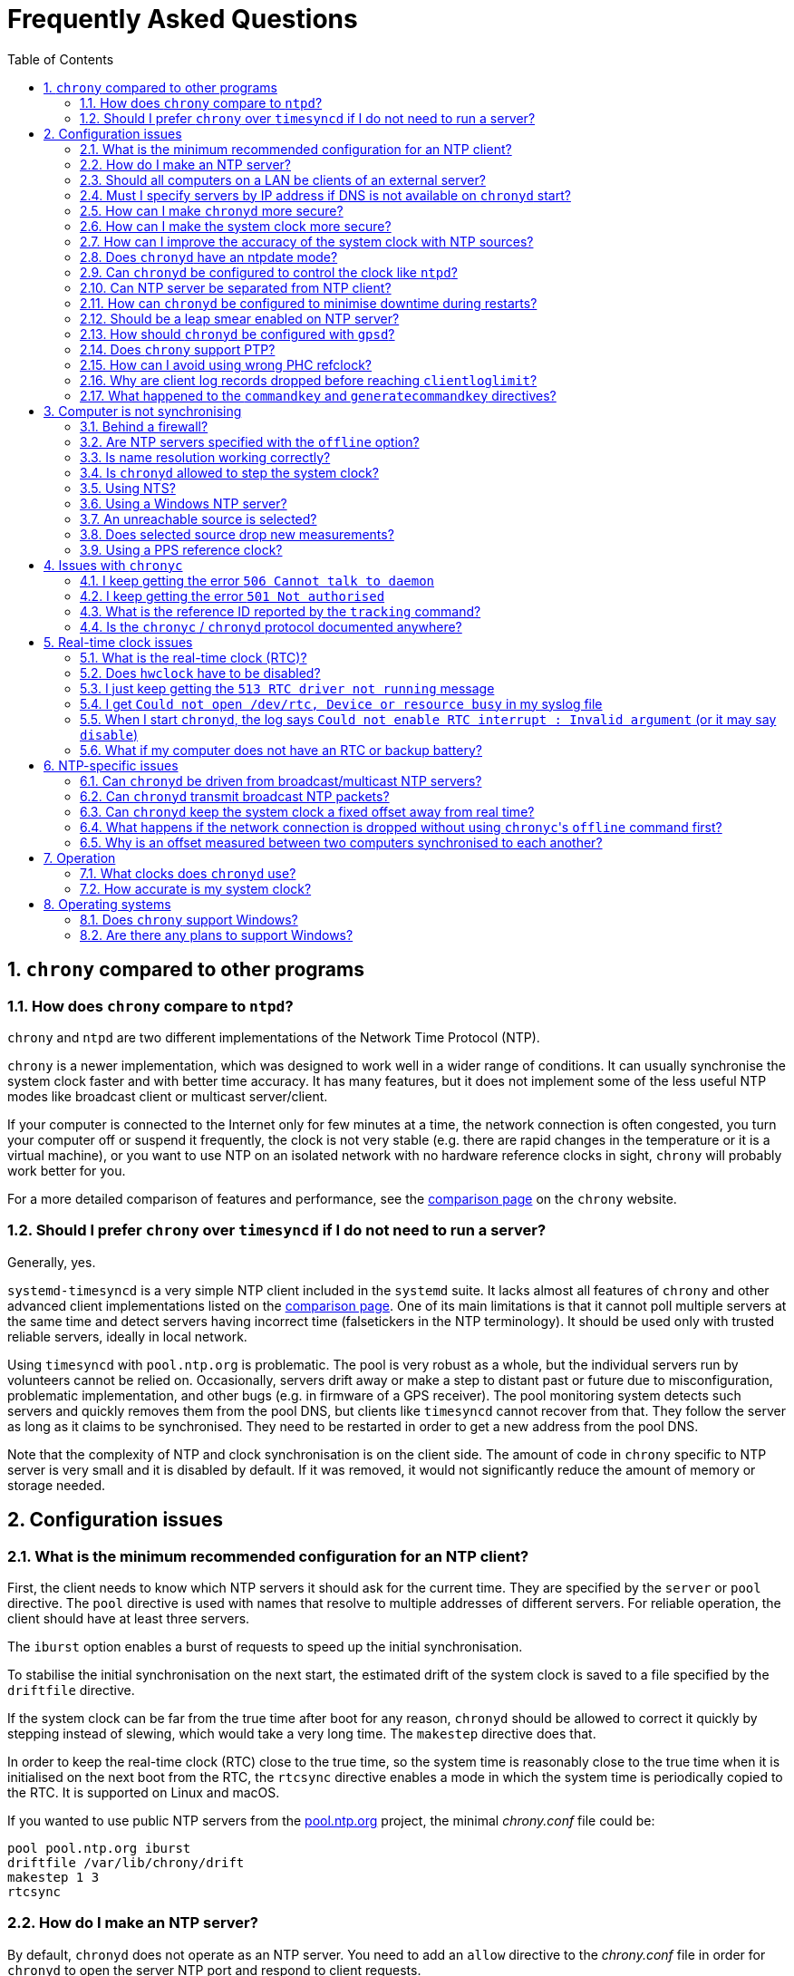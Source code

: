 // This file is part of chrony
//
// Copyright (C) Richard P. Curnow  1997-2003
// Copyright (C) Luke Valenta  2023
// Copyright (C) Miroslav Lichvar  2014-2016, 2020-2024
//
// This program is free software; you can redistribute it and/or modify
// it under the terms of version 2 of the GNU General Public License as
// published by the Free Software Foundation.
//
// This program is distributed in the hope that it will be useful, but
// WITHOUT ANY WARRANTY; without even the implied warranty of
// MERCHANTABILITY or FITNESS FOR A PARTICULAR PURPOSE.  See the GNU
// General Public License for more details.
//
// You should have received a copy of the GNU General Public License along
// with this program; if not, write to the Free Software Foundation, Inc.,
// 51 Franklin Street, Fifth Floor, Boston, MA  02110-1301, USA.

= Frequently Asked Questions
:toc:
:numbered:

== `chrony` compared to other programs

=== How does `chrony` compare to `ntpd`?

`chrony` and `ntpd` are two different implementations of the Network Time
Protocol (NTP).

`chrony` is a newer implementation, which was designed to work well in a wider
range of conditions. It can usually synchronise the system clock faster and
with better time accuracy. It has many features, but it does not implement some
of the less useful NTP modes like broadcast client or multicast server/client.

If your computer is connected to the Internet only for few minutes at a time,
the network connection is often congested, you turn your computer off or
suspend it frequently, the clock is not very stable (e.g. there are rapid
changes in the temperature or it is a virtual machine), or you want to use NTP
on an isolated network with no hardware reference clocks in sight, `chrony`
will probably work better for you.

For a more detailed comparison of features and performance, see the
https://chrony-project.org/comparison.html[comparison page] on the `chrony`
website.

=== Should I prefer `chrony` over `timesyncd` if I do not need to run a server?

Generally, yes.

`systemd-timesyncd` is a very simple NTP client included in the `systemd`
suite. It lacks almost all features of `chrony` and other advanced client
implementations listed on the
https://chrony-project.org/comparison.html[comparison page]. One of its main
limitations is that it cannot poll multiple servers at the same time and detect
servers having incorrect time (falsetickers in the NTP terminology). It should
be used only with trusted reliable servers, ideally in local network.

Using `timesyncd` with `pool.ntp.org` is problematic. The pool is very
robust as a whole, but the individual servers run by volunteers cannot be
relied on. Occasionally, servers drift away or make a step to distant past or
future due to misconfiguration, problematic implementation, and other bugs
(e.g. in firmware of a GPS receiver). The pool monitoring system detects such
servers and quickly removes them from the pool DNS, but clients like
`timesyncd` cannot recover from that. They follow the server as long as it
claims to be synchronised. They need to be restarted in order to get a new
address from the pool DNS.

Note that the complexity of NTP and clock synchronisation is on the client
side. The amount of code in `chrony` specific to NTP server is very small and
it is disabled by default. If it was removed, it would not significantly reduce
the amount of memory or storage needed.

== Configuration issues

=== What is the minimum recommended configuration for an NTP client?

First, the client needs to know which NTP servers it should ask for the current
time. They are specified by the `server` or `pool` directive. The `pool`
directive is used with names that resolve to multiple addresses of different
servers. For reliable operation, the client should have at least three servers.

The `iburst` option enables a burst of requests to speed up the initial
synchronisation.

To stabilise the initial synchronisation on the next start, the estimated drift
of the system clock is saved to a file specified by the `driftfile` directive.

If the system clock can be far from the true time after boot for any reason,
`chronyd` should be allowed to correct it quickly by stepping instead of
slewing, which would take a very long time. The `makestep` directive does
that.

In order to keep the real-time clock (RTC) close to the true time, so the
system time is reasonably close to the true time when it is initialised on the
next boot from the RTC, the `rtcsync` directive enables a mode in which the
system time is periodically copied to the RTC. It is supported on Linux and
macOS.

If you wanted to use public NTP servers from the
https://www.pool.ntp.org/[pool.ntp.org] project, the minimal _chrony.conf_ file
could be:

----
pool pool.ntp.org iburst
driftfile /var/lib/chrony/drift
makestep 1 3
rtcsync
----

=== How do I make an NTP server?

By default, `chronyd` does not operate as an NTP server. You need to add an
`allow` directive to the _chrony.conf_ file in order for `chronyd` to open the
server NTP port and respond to client requests.

----
allow 192.168.1.0/24
----

An `allow` directive with no specified subnet allows access from all IPv4 and
IPv6 addresses.

=== Should all computers on a LAN be clients of an external server?

It depends on the requirements. Usually, the best configuration is to make one
computer the server, with the others as clients of it. Add a `local` directive
to the server's _chrony.conf_ file. This configuration will be better because

* the load on the external connection is less
* the load on the external NTP server(s) is less
* if your external connection goes down, the computers on the LAN
  will maintain a common time with each other.

=== Must I specify servers by IP address if DNS is not available on `chronyd` start?

No, `chronyd` will keep trying to resolve
the names specified by the `server`, `pool`, and `peer` directives in an
increasing interval until it succeeds. The `online` command can be issued from
`chronyc` to force `chronyd` to try to resolve the names immediately.

=== How can I make `chronyd` more secure?

If you do not need to use `chronyc`, or you want to run `chronyc` only
under the root or _chrony_ user (which can access `chronyd` through a Unix
domain socket), you can disable the IPv4 and IPv6 command sockets (by default
listening on localhost) by adding `cmdport 0` to the configuration file.

You can specify an unprivileged user with the `-u` option, or the `user`
directive in the _chrony.conf_ file, to which `chronyd` will switch after start
in order to drop root privileges. The configure script has a `--with-user`
option, which sets the default user. On Linux, `chronyd` needs to be compiled
with support for the `libcap` library. On other systems, `chronyd` forks into
two processes. The child process retains root privileges, but can only perform
a very limited range of privileged system calls on behalf of the parent.

Also, if `chronyd` is compiled with support for the Linux secure computing
(seccomp) facility, you can enable a system call filter with the `-F` option.
It will significantly reduce the kernel attack surface and possibly prevent
kernel exploits from the `chronyd` process if it is compromised. It is
recommended to enable the filter only when it is known to work on the version of
the system where `chrony` is installed as the filter needs to allow also system
calls made from libraries that `chronyd` is using (e.g. libc) and different
versions or implementations of the libraries might make different system calls.
If the filter is missing some system call, `chronyd` could be killed even in
normal operation.

=== How can I make the system clock more secure?

An NTP client synchronising the system clock to an NTP server is susceptible to
various attacks, which can break applications and network protocols relying on
accuracy of the clock (e.g. DNSSEC, Kerberos, TLS, WireGuard).

Generally, a man-in-the-middle (MITM) attacker between the client and server
can

* make fake responses, or modify real responses from the server, to create an
  arbitrarily large time and frequency offset, make the server appear more
  accurate, insert a leap second, etc.
* delay the requests and/or responses to create a limited time offset and
  temporarily also a limited frequency offset
* drop the requests or responses to prevent updates of the clock with new
  measurements
* redirect the requests to a different server

The attacks can be combined for a greater effect. The attacker can delay
packets to create a significant frequency offset first and then drop all
subsequent packets to let the clock quickly drift away from the true time.
The attacker might also be able to control the server's clock.

Some attacks cannot be prevented. Monitoring is needed for detection, e.g. the
reachability register in the `sources` report shows missing packets. The extent
to which the attacker can control the client's clock depends on its
configuration.

Enable authentication to prevent `chronyd` from accepting modified, fake, or
redirected packets. It can be enabled with a symmetric key specified by the
`key` option, or Network Time Security (NTS) by the `nts` option (supported
since `chrony` version 4.0). The server needs to support the selected
authentication mechanism. Symmetric keys have to be configured on both client
and server, and each client must have its own key (one per server).

The maximum offset that the attacker can insert in an NTP measurement by
delaying packets can be limited by the `maxdelay` option. The default value is
3 seconds. The measured delay is reported as the peer delay in the `ntpdata`
report and `measurements` log. Set the `maxdelay` option to a value larger than
the maximum value that is normally observed. Note that the delay can increase
significantly even when not under an attack, e.g. when the network is congested
or the routing has changed.

The maximum accepted change in time offset between clock updates can be limited
by the `maxchange` directive. Larger changes in the offset will be ignored or
cause `chronyd` to exit. Note that the attacker can get around this limit by
splitting the offset into multiple smaller offsets and/or creating a large
frequency offset. When this directive is used, `chronyd` will have to be
restarted after a successful attack. It will not be able to recover on its own.
It must not be restarted automatically (e.g. by the service manager).

The impact of a large accepted time offset can be reduced by disabling clock
steps, i.e. by not using the `makestep` and `initstepslew` directives. The
offset will be slowly corrected by speeding up or slowing down the clock at a
rate which can be limited by the `maxslewrate` directive. Disabling clock steps
completely is practical only if the clock cannot gain a larger error on its
own, e.g. when the computer is shut down or suspended, and the `maxslewrate`
limit is large enough to correct an expected error in an acceptable time. The
`rtcfile` directive with the `-s` option can be used to compensate for the RTC
drift.

A more practical approach is to enable `makestep` for a limited number of clock
updates (the 2nd argument of the directive) and limit the offset change in all
updates by the `maxchange` directive. The attacker will be able to make only a
limited step and only if the attack starts in a short window after booting the
computer, or when `chronyd` is restarted without the `-R` option.

The frequency offset can be limited by the `maxdrift` directive. The measured
frequency offset is reported in the drift file, `tracking` report, and
`tracking` log. Set `maxdrift` to a value larger than the maximum absolute
value that is normally observed. Note that the frequency of the clock can
change due to aging of the crystal, differences in calibration of the clock
source between reboots, migrated virtual machine, etc. A typical computer clock
has a drift smaller than 100 parts per million (ppm), but much larger drifts
are possible (e.g. in some virtual machines).

Use only trusted servers, which you expect to be well configured and managed,
using authentication for their own servers, etc. Use multiple servers, ideally
in different locations. The attacker will have to deal with a majority of the
servers in order to pass the source selection and update the clock with a large
offset. Use the `minsources` directive to increase the required number of
selectable sources to make the selection more robust.

Do not specify servers as peers. The symmetric mode is less secure than the
client/server mode. If not authenticated, it is vulnerable to off-path
denial-of-service attacks, and even when it is authenticated, it is still
susceptible to replay attacks.

Mixing of authenticated and unauthenticated servers should generally be
avoided. If mixing is necessary (e.g. for a more accurate and stable
synchronisation to a closer server which does not support authentication), the
authenticated servers should be configured as trusted and required to not allow
the unauthenticated servers to override the authenticated servers in the source
selection. Since `chrony` version 4.0, the selection options are enabled in
such a case automatically. This behaviour can be disabled or modified by the
`authselectmode` directive.

An example of a client configuration limiting the impact of the attacks could
be

----
server ntp1.example.net iburst nts maxdelay 0.1
server ntp2.example.net iburst nts maxdelay 0.2
server ntp3.example.net iburst nts maxdelay 0.05
server ntp4.example.net iburst nts maxdelay 0.1
server ntp5.example.net iburst nts maxdelay 0.1
minsources 3
maxchange 100 0 0
makestep 0.001 1
maxdrift 100
maxslewrate 100
driftfile /var/lib/chrony/drift
ntsdumpdir /var/lib/chrony
rtcsync
----

=== How can I improve the accuracy of the system clock with NTP sources?

Select NTP servers that are well synchronised, stable and close to your
network. It is better to use more than one server. Three or four is usually
recommended as the minimum, so `chronyd` can detect servers that serve false
time and combine measurements from multiple sources.

If you have a network card with hardware timestamping supported on Linux, it
can be enabled by the `hwtimestamp` directive. It should make local receive and
transmit timestamps of NTP packets much more stable and accurate.

The `server` directive has some useful options: `minpoll`, `maxpoll`,
`polltarget`, `maxdelay`, `maxdelayratio`, `maxdelaydevratio`, `xleave`,
`filter`.

The first three options set the minimum and maximum allowed polling interval,
and how should be the actual interval adjusted in the specified range. Their
default values are 6 (64 seconds) for `minpoll`, 10 (1024 seconds) for
`maxpoll` and 8 (samples) for `polltarget`. The default values should be used
for general servers on the Internet. With your own NTP servers, or if you have
permission to poll some servers more frequently, setting these options for
shorter polling intervals might significantly improve the accuracy of the
system clock.

The optimal polling interval depends mainly on two factors, stability of the
network latency and stability of the system clock (which mainly depends on the
temperature sensitivity of the crystal oscillator and the maximum rate of the
temperature change).

Generally, if the `sourcestats` command usually reports a small number of
samples retained for a source (e.g. fewer than 16), a shorter polling interval
should be considered. If the number of samples is usually at the maximum of 64,
a longer polling interval might work better.

An example of the directive for an NTP server on the Internet that you are
allowed to poll frequently could be

----
server ntp.example.net minpoll 4 maxpoll 6 polltarget 16
----

An example using shorter polling intervals with a server located in the same
LAN could be

----
server ntp.local minpoll 2 maxpoll 4 polltarget 30
----

The maxdelay options are useful to ignore measurements with an unusually large
delay (e.g. due to congestion in the network) and improve the stability of the
synchronisation. The `maxdelaydevratio` option could be added to the example
with local NTP server

----
server ntp.local minpoll 2 maxpoll 4 polltarget 30 maxdelaydevratio 2
----

If your server supports the interleaved mode (e.g. it is running `chronyd`),
the `xleave` option should be added to the `server` directive to enable the
server to provide the client with more accurate transmit timestamps (kernel or
preferably hardware). For example:

----
server ntp.local minpoll 2 maxpoll 4 xleave
----

When combined with local hardware timestamping, good network switches, and even
shorter polling intervals, a sub-microsecond accuracy and stability of a few
tens of nanoseconds might be possible. For example:

----
server ntp.local minpoll 0 maxpoll 0 xleave
hwtimestamp eth0
----

For best stability, the CPU should be running at a constant frequency (i.e.
disabled power saving and performance boosting). Energy-Efficient Ethernet
(EEE) should be disabled in the network. The switches should be configured to
prioritize NTP packets, especially if the network is expected to be heavily
loaded. The `dscp` directive can be used to set the Differentiated Services
Code Point in transmitted NTP packets if needed.

If it is acceptable for NTP clients in the network to send requests at a high
rate, a sub-second polling interval can be specified. A median filter
can be enabled in order to update the clock at a reduced rate with more stable
measurements. For example:

----
server ntp.local minpoll -6 maxpoll -6 filter 15 xleave
hwtimestamp eth0 minpoll -6
----

Since `chrony` version 4.3, the minimum `minpoll` is -7 and a filter using a
long-term estimate of a delay quantile can be enabled by the `maxdelayquant`
option to replace the default `maxdelaydevratio` filter, which is sensitive to
outliers corrupting the minimum delay. For example:

----
server ntp.local minpoll -7 maxpoll -7 filter 31 maxdelayquant 0.3 xleave
----

Since version 4.2, `chronyd` supports an NTPv4
extension field containing an additional timestamp to enable frequency transfer
and significantly improve stability of synchronisation. It can be enabled by
the `extfield F323` option. For example:

----
server ntp.local minpoll 0 maxpoll 0 xleave extfield F323
----

Since version 4.5, `chronyd` can apply corrections from PTP one-step end-to-end
transparent clocks (e.g. network switches) to significantly improve accuracy of
synchronisation in local networks. It requires the PTP transport to be enabled
by the `ptpport` directive, HW timestamping, and the `extfield F324` option.
For example:

----
server ntp.local minpoll -4 maxpoll -4 xleave extfield F323 extfield F324 port 319
ptpport 319
hwtimestamp eth0 minpoll -4
----

=== Does `chronyd` have an ntpdate mode?

Yes. With the `-q` option `chronyd` will set the system clock once and exit.
With the `-Q` option it will print the measured offset without setting the
clock. If you do not want to use a configuration file, NTP servers can be
specified on the command line. For example:

----
# chronyd -q 'pool pool.ntp.org iburst'
----

The command above would normally take about 5 seconds if the servers were
well synchronised and responding to all requests. If not synchronised or
responding, it would take about 10 seconds for `chronyd` to give up and exit
with a non-zero status. A faster configuration is possible. A single server can
be used instead of four servers, the number of measurements can be reduced with
the `maxsamples` option to one (supported since `chrony` version 4.0), and a
timeout can be specified with the `-t` option. The following command would take
only up to about one second.

----
# chronyd -q -t 1 'server pool.ntp.org iburst maxsamples 1'
----

It is not recommended to run `chronyd` with the `-q` option periodically (e.g.
from a cron job) as a replacement for the daemon mode, because it performs
significantly worse (e.g. the clock is stepped and its frequency is not
corrected). If you must run it this way and you are using a public NTP server,
make sure `chronyd` does not always start around the first second of a minute,
e.g. by adding a random sleep before the `chronyd` command. Public servers
typically receive large bursts of requests around the first second as there is
a large number of NTP clients started from cron with no delay.

=== Can `chronyd` be configured to control the clock like `ntpd`?

It is not possible to perfectly emulate `ntpd`, but there are some options that
can configure `chronyd` to behave more like `ntpd` if there is a reason to
prefer that.

In the following example the `minsamples` directive slows down the response to
changes in the frequency and offset of the clock. The `maxslewrate` and
`corrtimeratio` directives reduce the maximum frequency error due to an offset
correction and the `maxdrift` directive reduces the maximum assumed frequency
error of the clock. The `makestep` directive enables a step threshold and the
`maxchange` directive enables a panic threshold. The `maxclockerror` directive
increases the minimum dispersion rate.

----
minsamples 32
maxslewrate 500
corrtimeratio 100
maxdrift 500
makestep 0.128 -1
maxchange 1000 1 1
maxclockerror 15
----

Note that increasing `minsamples` might cause the offsets in the `tracking` and
`sourcestats` reports/logs to be significantly smaller than the actual offsets
and be unsuitable for monitoring.

=== Can NTP server be separated from NTP client?

Yes, it is possible to run multiple instances of `chronyd` on a computer at the
same time. One can operate primarily as an NTP client to synchronise the system
clock and another as a server for other computers. If they use the same
filesystem, they need to be configured with different pidfiles, Unix domain
command sockets, and any other file or directory specified in the configuration
file. If they run in the same network namespace, they need to use different NTP
and command ports, or bind the ports to different addresses or interfaces.

The server instance should be started with the `-x` option to prevent it from
adjusting the system clock and interfering with the client instance. It can be
configured as a client to synchronise its NTP clock to other servers, or the
client instance running on the same computer. In the latter case, the `copy`
option (added in `chrony` version 4.1) can be used to assume the reference ID
and stratum of the client instance, which enables detection of synchronisation
loops with its own clients.

On Linux, starting with `chrony` version 4.0, it is possible to run multiple
server instances sharing a port to better utilise multiple cores of the CPU.
Note that for rate limiting and client/server interleaved mode to work well
it is necessary that all packets received from the same address are handled by
the same server instance.

An example configuration of the client instance could be

----
pool pool.ntp.org iburst
allow 127.0.0.1
port 11123
driftfile /var/lib/chrony/drift
makestep 1 3
rtcsync
----

and configuration of the first server instance could be

----
server 127.0.0.1 port 11123 minpoll 0 maxpoll 0 copy
allow
cmdport 11323
bindcmdaddress /var/run/chrony/chronyd-server1.sock
pidfile /var/run/chronyd-server1.pid
driftfile /var/lib/chrony/drift-server1
----

=== How can `chronyd` be configured to minimise downtime during restarts?

The `dumpdir` directive in _chrony.conf_ provides `chronyd` a location to save
a measurement history of the sources it uses when the service exits. The `-r`
option then enables `chronyd` to load state from the dump files, reducing the
synchronisation time after a restart.

Similarly, the `ntsdumpdir` directive provides a location for `chronyd` to save
NTS cookies received from the server to avoid making a NTS-KE request when
`chronyd` is started. When operating as an NTS server, `chronyd` also saves
cookies keys to this directory to allow clients to continue to use the old keys
after a server restart for a more seamless experience.

On Linux systems,
https://www.freedesktop.org/software/systemd/man/latest/sd_listen_fds.html[systemd
socket activation] provides a mechanism to reuse server sockets across
`chronyd` restarts, so that client requests will be buffered until the service
is again able to handle the requests. This allows for zero-downtime service
restarts, simplified dependency logic at boot, and on-demand service spawning
(for instance, for separated server `chronyd` instances run with the `-x`
flag).

Socket activation is supported since `chrony` version 4.5.
The service manager (systemd) creates sockets and
passes file descriptors to them to the process via the `LISTEN_FDS` environment
variable. Before opening new sockets, `chronyd` first checks for and attempts
to reuse matching sockets passed from the service manager. For instance, if an
IPv4 datagram socket bound on `bindaddress` and `port` is available, it will be
used by the NTP server to accept incoming IPv4 requests.

An example systemd socket unit is below, where `chronyd` is configured with
`bindaddress 0.0.0.0`, `bindaddress ::`, `port 123`, and `ntsport 4460`.

----
[Unit]
Description=chronyd server sockets

[Socket]
Service=chronyd.service
# IPv4 NTP server
ListenDatagram=0.0.0.0:123
# IPv6 NTP server
ListenDatagram=[::]:123
# IPv4 NTS-KE server
ListenStream=0.0.0.0:4460
# IPv6 NTS-KE server
ListenStream=[::]:4460
BindIPv6Only=ipv6-only

[Install]
WantedBy=sockets.target
----

=== Should be a leap smear enabled on NTP server?

With the `smoothtime` and `leapsecmode` directives it is possible to enable a
server leap smear in order to hide leap seconds from clients and force them to
follow a slow server's adjustment instead.

This feature should be used only in local networks and only when necessary,
e.g. when the clients cannot be configured to handle the leap seconds as
needed, or their number is so large that configuring them all would be
impractical. The clients should use only one leap-smearing server, or multiple
identically configured leap-smearing servers. Note that some clients can get
leap seconds from other sources (e.g. with the `leapsectz` directive in
`chrony`) and they will not work correctly with a leap smearing server.

=== How should `chronyd` be configured with `gpsd`?

A GPS or other GNSS receiver can be used as a reference clock with `gpsd`. It
can work as one or two separate time sources for each connected receiver. The
first time source is based on timestamping of messages sent by the receiver.
Typically, it is accurate to milliseconds. The other source is much more
accurate. It is timestamping a pulse-per-second (PPS) signal, usually connected
to a serial port (e.g. DCD pin) or GPIO pin.

If the PPS signal is connected to the serial port which is receiving messages
from the GPS/GNSS receiver, `gpsd` should detect and use it automatically. If
it is connected to a GPIO pin, or another serial port, the PPS device needs to
be specified on the command line as an additional data source. On Linux, the
`ldattach` utility can be used to create a PPS device for a serial device.

The PPS-based time source provided by `gpsd` is available as a `SHM 1`
refclock, or other odd number if `gpsd` is configured with multiple receivers,
and also as `SOCK /var/run/chrony.DEV.sock` where `DEV` is the name of the
serial device (e.g. ttyS0).

The message-based time source is available as a `SHM 0` refclock (or other even
number) and since `gpsd` version 3.25 also as
`SOCK /var/run/chrony.clk.DEV.sock` where `DEV` is the name of the serial
device.

The SOCK refclocks should be preferred over SHM for better security
(the shared memory segment needs to be created by `chronyd` or `gpsd` with an
expected owner and permissions before an untrusted application or user has a
chance to create its own in order to feed `chronyd` with false measurements).
`gpsd` needs to be started after `chronyd` in order to connect to the socket.

With `chronyd` and `gpsd` both supporting PPS, there are two different
recommended configurations:

----
# First option
refclock SOCK /var/run/chrony.ttyS0.sock refid GPS

# Second option
refclock PPS /dev/pps0 lock NMEA refid GPS
refclock SOCK /var/run/chrony.clk.ttyS0.sock offset 0.5 delay 0.1 refid NMEA noselect
----

They both have some advantages:

* `SOCK` can be more accurate than `PPS` if `gpsd` corrects for the
  sawtooth error provided by the receiver in serial data
* `PPS` can be used with higher PPS rates (specified by the `rate` option),
  but it requires a second refclock or another time source to pair pulses
  with seconds, and the `SOCK` offset needs to be specified
  <<using-pps-refclock,correctly>> to compensate for the message delay, while
  `gpsd` can apply HW-specific information

If the PPS signal is not available, or cannot be used for some reason, the only
option is the message-based timing

----
refclock SOCK /var/run/chrony.clk.ttyS0.sock offset 0.5 delay 0.1 refid GPS
----

or the SHM equivalent if using `gpsd` version before 3.25

----
refclock SHM 0 offset 0.5 delay 0.1 refid GPS
----

=== Does `chrony` support PTP?

No, the Precision Time Protocol (PTP) is not supported as a protocol for
synchronisation of clocks and there are no plans
to support it. It is a complex protocol, which shares some issues with the
NTP broadcast mode. One of the main differences between NTP and PTP is that PTP
was designed to be easily supported in hardware (e.g. network switches and
routers) in order to make more stable and accurate measurements. PTP relies on
the hardware support. NTP does not rely on any support in the hardware, but if
it had the same support as PTP, it could perform equally well.

On Linux, `chrony` supports hardware clocks that some NICs have for PTP. They
are called PTP hardware clocks (PHC). They can be used as reference clocks
(specified by the `refclock` directive) and for hardware timestamping of NTP
packets (enabled by the `hwtimestamp` directive) if the NIC can timestamp other
packets than PTP, which is usually the case at least for transmitted packets.
The `ethtool -T` command can be used to verify the timestamping support.

As an experimental feature added in version 4.2, `chrony` can use PTP as a
transport for NTP messages (NTP over PTP) to enable hardware timestamping on
hardware which can timestamp PTP packets only. It can be enabled by the
`ptpport` directive. Since version 4.5, `chrony` can also apply corrections
provided by PTP one-step end-to-end transparent clocks to reach the accuracy of
ordinary PTP clocks. The application of PTP corrections can be enabled by the
`extfield F324` option.

=== How can I avoid using wrong PHC refclock?

If your system has multiple PHC devices, normally named by `udev` as
_/dev/ptp0_, _/dev/ptp1_, and so on, their order can change randomly across
reboots depending on the order of initialisation of their drivers. If a PHC
refclock is specified by this name, `chronyd` could be using a wrong refclock
after reboot. To prevent that, you can configure `udev` to create a stable
symlink for `chronyd` with a rule like this (e.g. written to
_/etc/udev/rules.d/80-phc.rules_):

----
KERNEL=="ptp[0-9]*", DEVPATH=="/devices/pci0000:00/0000:00:01.2/0000:02:00.0/ptp/*", SYMLINK+="ptp-i350-1"
----

You can get the full _DEVPATH_ of an existing PHC device with the `udevadm
info` command. You will need to execute the `udevadm trigger` command, or
reboot the system, for these changes to take effect.

=== Why are client log records dropped before reaching `clientloglimit`?

The number of dropped client log records reported by the `serverstats` command
can be increasing before the number of clients reported by the `clients` command
reaches the maximum value corresponding to the memory limit set by the
`clientloglimit` directive.

This is due to the design of the data structure keeping the client records. It
is a hash table which can store only up to 16 colliding addresses per slot. If
a slot has more collisions and the table already has the maximum size, the
oldest record will be dropped and replaced by the new client.

Note that the size of the table is always a power of two and it can only grow.
The limit set by the `clientloglimit` directive takes into account that two
copies of the table exist when it is being resized. This means the actual
memory usage reported by `top` and other utilities can be significantly smaller
than the limit even when the maximum number of records is used.

The absolute maximum number of client records kept at the same time is
16777216.

=== What happened to the `commandkey` and `generatecommandkey` directives?

They were removed in version 2.2. Authentication is no longer supported in the
command protocol. Commands that required authentication are now allowed only
through a Unix domain socket, which is accessible only by the root and _chrony_
users. If you need to configure `chronyd` remotely or locally without the root
password, please consider using ssh and/or sudo to run `chronyc` under the root
or _chrony_ user on the host where `chronyd` is running.

== Computer is not synchronising

This is the most common problem. There are a number of reasons, see the
following questions.

=== Behind a firewall?

Check the `Reach` value printed by the ``chronyc``'s `sources` command. If it
is zero, it means `chronyd` did not get any valid responses from the NTP server
you are trying to use. If there is a firewall between you and the server, the
requests sent to the UDP port 123 of the server or responses sent back from
the port might be blocked. Try using a tool like `wireshark` or `tcpdump` to
see if you are getting any responses from the server.

When `chronyd` is receiving responses from the servers, the output of the
`sources` command issued few minutes after `chronyd` start might look like
this:

----
MS Name/IP address         Stratum Poll Reach LastRx Last sample
===============================================================================
^* ntp1.example.net              2   6   377    34   +484us[ -157us] +/-   30ms
^- ntp2.example.net              2   6   377    34    +33ms[  +32ms] +/-   47ms
^+ ntp3.example.net              3   6   377    35  -1397us[-2033us] +/-   60ms
----

=== Are NTP servers specified with the `offline` option?

Check that the ``chronyc``'s `online` and `offline` commands are used
appropriately (e.g. in the system networking scripts). The `activity` command
prints the number of sources that are currently online and offline. For
example:

----
200 OK
3 sources online
0 sources offline
0 sources doing burst (return to online)
0 sources doing burst (return to offline)
0 sources with unknown address
----

=== Is name resolution working correctly?

NTP servers specified by their hostname (instead of an IP address) have to have
their names resolved before `chronyd` can send any requests to them. If the
`activity` command prints a non-zero number of sources with unknown address,
there is an issue with the resolution. Typically, a DNS server is specified in
_/etc/resolv.conf_. Make sure it is working correctly.

Since `chrony` version 4.0, you can run `chronyc -N sources -a` command to
print all sources, even those that do not have a known address yet, with their
names as they were specified in the configuration. This can be useful to verify
that the names specified in the configuration are used as expected.

When DNSSEC is enabled, it will not work until the time is synchronized, as it
requires validating a signature timestamp and its expiration date, so if the
system time is too far in the future or the past DNSSEC validation will fail and
`chronyd` will be unable to resolve the address of the NTP server. In such cases,
if hostnames are the only options and bare IP addresses cannot be used, DNSSEC
can be disabled for `chronyd` using resolver-specific mechanisms, if available,
although of course that means losing the protection afforded by DNSSEC.
For example, when using systemd-resolved, the `SYSTEMD_NSS_RESOLVE_VALIDATE=0`
environment variable can be set, for example in the `chronyd` systemd unit via
`Environment=SYSTEMD_NSS_RESOLVE_VALIDATE=0`.

=== Is `chronyd` allowed to step the system clock?

By default, `chronyd` adjusts the clock gradually by slowing it down or
speeding it up. If the clock is too far from the true time, it will take
a long time to correct the error. The `System time` value printed by the
``chronyc``'s `tracking` command is the remaining correction that needs to be
applied to the system clock.

The `makestep` directive can be used to allow `chronyd` to step the clock. For
example, if _chrony.conf_ had

----
makestep 1 3
----

the clock would be stepped in the first three updates if its offset was larger
than one second. Normally, it is recommended to allow the step only in the first
few updates, but in some cases (e.g. a computer without an RTC or virtual
machine which can be suspended and resumed with an incorrect time) it might be
necessary to allow the step on any clock update. The example above would change
to

----
makestep 1 -1
----

=== Using NTS?

The Network Time Security (NTS) mechanism uses Transport Layer Security (TLS)
to establish the keys needed for authentication of NTP packets.

Run the `authdata` command to check whether the key establishment was
successful:

----
# chronyc -N authdata
Name/IP address             Mode KeyID Type KLen Last Atmp  NAK Cook CLen
=========================================================================
ntp1.example.net             NTS     1   15  256  33m    0    0    8  100
ntp2.example.net             NTS     1   15  256  33m    0    0    8  100
ntp3.example.net             NTS     1   15  256  33m    0    0    8  100
----

The KeyID, Type, and KLen columns should have non-zero values. If they are
zero, check the system log for error messages from `chronyd`. One possible
cause of failure is a firewall blocking the client's connection to the server's
TCP port 4460.

Another possible cause of failure is a certificate that is failing to verify
because the client's clock is wrong. This is a chicken-and-egg problem with NTS.
You might need to manually correct the date, or temporarily disable NTS, in
order to get NTS working. If your computer has an RTC and it is backed up by a
good battery, this operation should be needed only once, assuming the RTC will
be set periodically with the `rtcsync` directive, or compensated with the
`rtcfile` directive and the `-s` option.

If the computer does not have an RTC or battery, you can use the `-s` option
without `rtcfile` directive to restore time of the last shutdown or reboot from
the drift file. The clock will start behind the true time, but if the computer
was not shut down for too long and the server's certificate was not renewed too
close to its expiration, it should be sufficient for the time checks to
succeed.

If you run your own server, you can use a self-signed certificate covering
all dates where the client can start (e.g. years 1970-2100). The certificate
needs to be installed on the client and specified with the `ntstrustedcerts`
directive. The server can have multiple names and certificates. To avoid
trusting a certificate for too long, a new certificate can be added to the
server periodically (e.g. once per year) and the client can have the server
name and trusted certificate updated automatically (e.g. using a package
repository, or a cron script downloading the files directly from the server
over HTTPS). A client that was shut down for years will still be able to
synchronise its clock and perform the update as long as the server keeps
the old certificate.

As a last resort, you can disable the time checks by the `nocerttimecheck`
directive. This has some important security implications. To reduce the
security risk, you can use the `nosystemcert` and `ntstrustedcerts` directives
to disable the system's default trusted certificate authorities and trust only
a minimal set of selected authorities needed to validate the certificates of
used NTP servers.

=== Using a Windows NTP server?

A common issue with Windows NTP servers is that they report a very large root
dispersion (e.g. three seconds or more), which causes `chronyd` to ignore the
server for being too inaccurate. The `sources` command might show a valid
measurement, but the server is not selected for synchronisation. You can check
the root dispersion of the server with the ``chronyc``'s `ntpdata` command.

The `maxdistance` value needs to be increased in _chrony.conf_ to enable
synchronisation to such a server. For example:

----
maxdistance 16.0
----

=== An unreachable source is selected?

When `chronyd` is configured with multiple time sources, it tries to select the
most accurate and stable sources for synchronisation of the system clock. They
are marked with the _*_ or _+_ symbol in the report printed by the `sources`
command.

When the best source (marked with the _*_ symbol) becomes unreachable (e.g. NTP
server stops responding), `chronyd` will not immediately switch
to the second best source in an attempt to minimise the error of the clock. It
will let the clock run free for as long as its estimated error (in terms of
root distance) based on previous measurements is smaller than the estimated
error of the second source, and there is still an interval which contains some
measurements from both sources.

If the first source was significantly better than the second source, it can
take many hours before the second source is selected, depending on its polling
interval. You can force a faster reselection by increasing the clock error rate
(`maxclockerror` directive), shortening the polling interval (`maxpoll`
option), or reducing the number of samples (`maxsamples` option).

=== Does selected source drop new measurements?

`chronyd` can drop a large number of successive NTP measurements if they are
not passing some of the NTP tests. The `sources` command can report for a
selected source the fully-reachable value of 377 in the Reach column and at the
same time a LastRx value that is much larger than the current polling interval.
If the source is online, this indicates that a number of measurements was
dropped. You can use the `ntpdata` command to check the NTP tests for the last
measurement. Usually, it is the test C which fails.

This can be an issue when there is a long-lasting increase in the measured
delay, e.g. due to a routing change in the network. Unfortunately, `chronyd`
does not know for how long it should wait for the delay to come back to the
original values, or whether it is a permanent increase and it should start from
scratch.

The test C is an adaptive filter. It can take many hours before it accepts
a measurement with the larger delay, and even much longer before it drops all
measurements with smaller delay, which determine an expected delay used by the
test. You can use the `reset sources` command to drop all measurements
immediately (available in chrony 4.0 and later). If this issue happens
frequently, you can effectively disable the test by setting the
`maxdelaydevratio` option to a very large value (e.g. 1000000), or speed up the
recovery by increasing the clock error rate with the `maxclockerror` directive.

[[using-pps-refclock]]
=== Using a PPS reference clock?

A pulse-per-second (PPS) reference clock requires a non-PPS time source to
determine which second of UTC corresponds to each pulse. If it is another
reference clock specified with the `lock` option in the `refclock` directive,
the offset between the two reference clocks must be smaller than 0.4 seconds
(0.2 seconds with `chrony` versions before 4.1) in
order for the PPS reference clock to work. With NMEA reference clocks it is
common to have a larger offset. It needs to be corrected with the `offset`
option.

One approach to find out a good value of the `offset` option is to configure
the reference clocks with the `noselect` option and compare them to an NTP
server. For example, if the `sourcestats` command showed

----
Name/IP Address            NP  NR  Span  Frequency  Freq Skew  Offset  Std Dev
==============================================================================
PPS0                        0   0     0     +0.000   2000.000     +0ns  4000ms
NMEA                       58  30   231    -96.494     38.406   +504ms  6080us
ntp1.example.net            7   3   200     -2.991     16.141   -107us   492us
----

the offset of the NMEA source would need to be increased by about 0.504
seconds. It does not have to be very accurate. As long as the offset of the
NMEA reference clock stays below the limit, the PPS reference clock should be
able to determine the seconds corresponding to the pulses and allow the samples
to be used for synchronisation.

== Issues with `chronyc`

=== I keep getting the error `506 Cannot talk to daemon`

When accessing `chronyd` remotely, make sure that the _chrony.conf_ file (on
the computer where `chronyd` is running) has a `cmdallow` entry for the
computer you are running `chronyc` on and an appropriate `bindcmdaddress`
directive. This is not necessary for localhost.

Perhaps `chronyd` is not running. Try using the `ps` command (e.g. on Linux,
`ps -auxw`) to see if it is running. Or try `netstat -a` and see if the UDP
port 323 is listening. If `chronyd` is not running, you might have a problem
with the way you are trying to start it (e.g. at boot time).

Perhaps you have a firewall set up in a way that blocks packets on the UDP
port 323. You need to amend the firewall configuration in this case.

=== I keep getting the error `501 Not authorised`

This error indicates that `chronyc` sent the command to `chronyd` using a UDP
socket instead of the Unix domain socket (e.g. _/var/run/chrony/chronyd.sock_),
which is required for some commands. For security reasons, only the root and
_chrony_ users are allowed to access the socket.

It is also possible that the socket does not exist. `chronyd` will not create
the socket if the directory has a wrong owner or permissions. In this case
there should be an error message from `chronyd` in the system log.

=== What is the reference ID reported by the `tracking` command?

The reference ID is a 32-bit value used in NTP to prevent synchronisation
loops.

In `chrony` versions before 3.0 it was printed in the
quad-dotted notation, even if the reference source did not actually have an
IPv4 address. For IPv4 addresses, the reference ID is equal to the address, but
for IPv6 addresses it is the first 32 bits of the MD5 sum of the address. For
reference clocks, the reference ID is the value specified with the `refid`
option in the `refclock` directive.

Since version 3.0, the reference ID is printed as a hexadecimal number to avoid
confusion with IPv4 addresses.

If you need to get the IP address of the current reference source, use the `-n`
option to disable resolving of IP addresses and read the second field (printed
in parentheses) on the `Reference ID` line.

=== Is the `chronyc` / `chronyd` protocol documented anywhere?

Only by the source code. See _cmdmon.c_ (`chronyd` side) and _client.c_
(`chronyc` side).

Note that this protocol is not compatible with the mode 6 or mode 7 protocol
supported by `ntpd`, i.e. the `ntpq` or `ntpdc` utility cannot be used to
monitor `chronyd`, and `chronyc` cannot be used to monitor `ntpd`.

== Real-time clock issues

=== What is the real-time clock (RTC)?

This is the clock which keeps the time even when your computer is turned off.
It is used to initialise the system clock on boot. It normally does not drift
more than few seconds per day.

There are two approaches how `chronyd` can work with it. One is to use the
`rtcsync` directive, which tells `chronyd` to enable a kernel mode which sets
the RTC from the system clock every 11 minutes. `chronyd` itself will not touch
the RTC. If the computer is not turned off for a long time, the RTC should
still be close to the true time when the system clock will be initialised from
it on the next boot.

The other option is to use the `rtcfile` directive, which tells `chronyd` to
monitor the rate at which the RTC gains or loses time. When `chronyd` is
started with the `-s` option on the next boot, it will set the system time from
the RTC and also compensate for the drift it has measured previously. The
`rtcautotrim` directive can be used to keep the RTC close to the true time, but
it is not strictly necessary if its only purpose is to set the system clock when
`chronyd` is started on boot. See the documentation for details.

=== Does `hwclock` have to be disabled?

The `hwclock` program is run by default in the boot and/or shutdown
scripts in some Linux installations. With the kernel RTC synchronisation
(`rtcsync` directive), the RTC will be set also every 11 minutes as long as the
system clock is synchronised. If you want to use ``chronyd``'s RTC monitoring
(`rtcfile` directive), it is important to disable `hwclock` in the shutdown
procedure. If you do not do that, it will overwrite the RTC with a new value, unknown
to `chronyd`. At the next reboot, `chronyd` started with the `-s` option will
compensate this (wrong) time with its estimate of how far the RTC has drifted
whilst the power was off, giving a meaningless initial system time.

There is no need to remove `hwclock` from the boot process, as long as `chronyd`
is started after it has run.

=== I just keep getting the `513 RTC driver not running` message

For the real-time clock support to work, you need the following three
things

* an RTC in your computer
* a Linux kernel with enabled RTC support
* an `rtcfile` directive in your _chrony.conf_ file

=== I get `Could not open /dev/rtc, Device or resource busy` in my syslog file

Some other program running on the system might be using the device.

=== When I start `chronyd`, the log says `Could not enable RTC interrupt : Invalid argument` (or it may say `disable`)

Your real-time clock hardware might not support the required ioctl requests:

* `RTC_UIE_ON`
* `RTC_UIE_OFF`

A possible solution could be to build the Linux kernel with support for software
emulation instead; try enabling the following configuration option when building
the Linux kernel:

* `CONFIG_RTC_INTF_DEV_UIE_EMUL`

=== What if my computer does not have an RTC or backup battery?

In this case you can still use the `-s` option to set the system clock to the
last modification time of the drift file, which should correspond to the system
time when `chronyd` was previously stopped. The initial system time will be
increasing across reboots and applications started after `chronyd` will not
observe backward steps.

== NTP-specific issues

=== Can `chronyd` be driven from broadcast/multicast NTP servers?

No, the broadcast/multicast client mode is not supported and there is currently
no plan to implement it. While this mode can simplify configuration
of clients in large networks, it is inherently less accurate and less secure
(even with authentication) than the ordinary client/server mode.

When configuring a large number of clients in a network, it is recommended to
use the `pool` directive with a DNS name which resolves to addresses of
multiple NTP servers. The clients will automatically replace the servers when
they become unreachable, or otherwise unsuitable for synchronisation, with new
servers from the pool.

Even with very modest hardware, an NTP server can serve time to hundreds of
thousands of clients using the ordinary client/server mode.

=== Can `chronyd` transmit broadcast NTP packets?

Yes, the `broadcast` directive can be used to enable the broadcast server mode
to serve time to clients in the network which support the broadcast client mode
(it is not supported in `chronyd`). Note that this mode should generally be
avoided. See the previous question.

=== Can `chronyd` keep the system clock a fixed offset away from real time?

Yes. Starting from version 3.0, an offset can be specified by the `offset`
option for all time sources in the _chrony.conf_ file.

=== What happens if the network connection is dropped without using ``chronyc``'s `offline` command first?

`chronyd` will keep trying to access the sources that it thinks are online, and
it will take longer before new measurements are actually made and the clock is
corrected when the network is connected again. If the sources were set to
offline, `chronyd` would make new measurements immediately after issuing the
`online` command.

Unless the network connection lasts only few minutes (less than the maximum
polling interval), the delay is usually not a problem, and it might be acceptable
to keep all sources online all the time.

=== Why is an offset measured between two computers synchronised to each another?

When two computers are synchronised to each other using the client/server or
symmetric NTP mode, there is an expectation that NTP measurements between the
two computers made on both ends show an average offset close to zero.

With `chronyd` that can be expected only when the interleaved mode is enabled
by the `xleave` option. Otherwise, `chronyd` will use different transmit
timestamps (e.g. daemon timestamp vs kernel timestamp) for serving time and
synchronisation of its own clock, which will cause the other computer to
measure a significant offset.

== Operation

=== What clocks does `chronyd` use?

There are several different clocks used by `chronyd`:

* *System clock:* software clock maintained by the kernel. It is the main clock
  used by applications running on the computer. It is synchronised by `chronyd`
  to its NTP clock, unless started with the *-x* option.
* *NTP clock:* software clock (virtual) based on the system clock and internal
  to `chronyd`. It keeps the best estimate of the true time according to the
  configured time sources, which is served to NTP clients unless time smoothing
  is enabled by the *smoothtime* directive. The *System time* value in the
  `tracking` report is the current offset between the system and NTP clock.
* *Real-time clock (RTC):* hardware clock keeping time even when the
  computer is turned off. It is used by the kernel to initialise the system
  clock on boot and also by `chronyd` to compensate for its measured drift if
  configured with the `rtcfile` directive and started with the `-s` option.
  The clock can be kept accurate only by stepping enabled by the `rtcsync` or
  `rtcautotrim` directive.
* *Reference clock:* hardware clock used as a time source. It is specified by
  the `refclock` directive.
* *NIC clock (also known as PTP hardware clock):* hardware clock timestamping
  packets received and transmitted by a network device specified by the
  *hwtimestamp* directive. The clock is expected to be running free. It is not
  synchronised by `chronyd`. Its offset is tracked relative to the NTP clock in
  order to convert the hardware timestamps.

=== How accurate is my system clock?

`chronyd` does not know how accurate really is the clock it is synchronizing.
Even if the measured offset of the clock is stable to nanoseconds, it could be
off by milliseconds due to asymmetric network delay, e.g. caused by asymmetric
routing or queuing delays in network switches. NTP provides root delay and root
dispersion to enable clients to estimate the maximum error of their clock.

Root delay measures the sum of round-trip times between all NTP servers on the
path from the client to the primary time source (e.g. a GPS receiver). Half of
the root delay is the maximum error due to asymmetric delays, assuming one
direction (e.g. from the client to the server) has a zero delay and the other
direction (from the server to the client) takes all of the measured delay. The
root delay also covers timestamping errors if the server implementation and
hardware meet the NTP requirement for transmit timestamps to never be late and
receive timestamps to never be early.

If you have additional information about the hardware and network between the
client and primary time source, you could modify the root delay to get a better
estimate of the maximum error. For example, from the physical distance of the
server and signal propagation speed in the cables a minimum symmetric
round-trip delay can be calculated and subtracted from the root delay measured
by NTP.

Root dispersion estimates errors due to instability of clocks and NTP
measurements. `chronyd` adjusts the rate at which root dispersion grows between
updates of the clock according to the stability of its NTP measurements. The
minimum rate is set by the the `maxclockerror` directive. By default it is 1
ppm (1 microsecond per second).

The estimated maximum error of the NTP clock is the sum of the root dispersion
and half of the root delay. This value is called root distance. The current
values of root dispersion and delay are included in the `tracking` report.

The estimated maximum error of the system clock, which is synchronized to the
NTP clock, is the sum of the root distance and remaining correction of the
system clock provided as `System time` in the `tracking` report. A maximum
value of this estimate between updates of the clock is included in the
`tracking` log.

Note that the resolution of the root delay and root dispersion fields in NTP
messages is about 15 microseconds and `chronyd` rounds the values up, i.e. the
minimum root distance an NTP client can normally observe is about 22.5
microseconds. An NTP extension field containing root delay and dispersion in a
better resolution of about 4 nanoseconds can be enabled by the `extfield F323`
option.

== Operating systems

=== Does `chrony` support Windows?

No. The `chronyc` program (the command-line client used for configuring
`chronyd` while it is running) has been successfully built and run under
Cygwin in the past. `chronyd` is not portable, because part of it is
very system-dependent. It needs adapting to work with Windows'
equivalent of the adjtimex() call, and it needs to be made to work as a
service.

=== Are there any plans to support Windows?

We have no plans to do this. Anyone is welcome to pick this work up and
contribute it back to the project.
